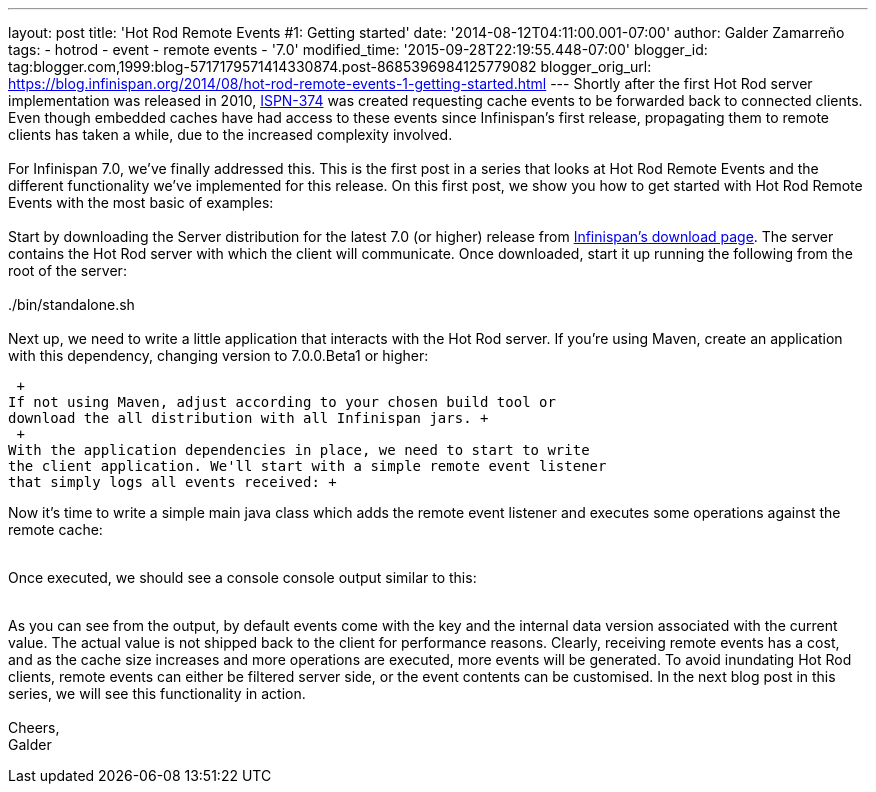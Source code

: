 ---
layout: post
title: 'Hot Rod Remote Events #1: Getting started'
date: '2014-08-12T04:11:00.001-07:00'
author: Galder Zamarreño
tags:
- hotrod
- event
- remote events
- '7.0'
modified_time: '2015-09-28T22:19:55.448-07:00'
blogger_id: tag:blogger.com,1999:blog-5717179571414330874.post-8685396984125779082
blogger_orig_url: https://blog.infinispan.org/2014/08/hot-rod-remote-events-1-getting-started.html
---
Shortly after the first Hot Rod server implementation was released in
2010, https://issues.jboss.org/browse/ISPN-374[ISPN-374] was created
requesting cache events to be forwarded back to connected clients. Even
though embedded caches have had access to these events since
Infinispan's first release, propagating them to remote clients has taken
a while, due to the increased complexity involved. +
 +
For Infinispan 7.0, we've finally addressed this. This is the first post
in a series that looks at Hot Rod Remote Events and the different
functionality we've implemented for this release. On this first post, we
show you how to get started with Hot Rod Remote Events with the most
basic of examples: +
 +
Start by downloading the Server distribution for the latest 7.0 (or
higher) release from http://infinispan.org/download/[Infinispan's
download page]. The server contains the Hot Rod server with which the
client will communicate. Once downloaded, start it up running the
following from the root of the server: +
 +
./bin/standalone.sh +
 +
Next up, we need to write a little application that interacts with the
Hot Rod server. If you're using Maven, create an application with this
dependency, changing version to 7.0.0.Beta1 or higher: +

 +
If not using Maven, adjust according to your chosen build tool or
download the all distribution with all Infinispan jars. +
 +
With the application dependencies in place, we need to start to write
the client application. We'll start with a simple remote event listener
that simply logs all events received: +

Now it's time to write a simple main java class which adds the remote
event listener and executes some operations against the remote cache: +
 +

Once executed, we should see a console console output similar to this: +
 +

As you can see from the output, by default events come with the key and
the internal data version associated with the current value. The actual
value is not shipped back to the client for performance reasons.
Clearly, receiving remote events has a cost, and as the cache size
increases and more operations are executed, more events will be
generated. To avoid inundating Hot Rod clients, remote events can either
be filtered server side, or the event contents can be customised. In the
next blog post in this series, we will see this functionality in
action. +
 +
Cheers, +
Galder
